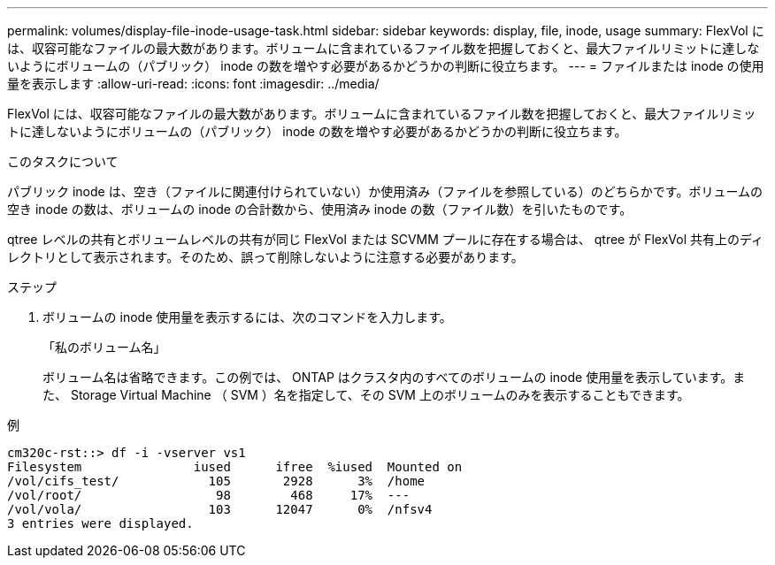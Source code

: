 ---
permalink: volumes/display-file-inode-usage-task.html 
sidebar: sidebar 
keywords: display, file, inode, usage 
summary: FlexVol には、収容可能なファイルの最大数があります。ボリュームに含まれているファイル数を把握しておくと、最大ファイルリミットに達しないようにボリュームの（パブリック） inode の数を増やす必要があるかどうかの判断に役立ちます。 
---
= ファイルまたは inode の使用量を表示します
:allow-uri-read: 
:icons: font
:imagesdir: ../media/


[role="lead"]
FlexVol には、収容可能なファイルの最大数があります。ボリュームに含まれているファイル数を把握しておくと、最大ファイルリミットに達しないようにボリュームの（パブリック） inode の数を増やす必要があるかどうかの判断に役立ちます。

.このタスクについて
パブリック inode は、空き（ファイルに関連付けられていない）か使用済み（ファイルを参照している）のどちらかです。ボリュームの空き inode の数は、ボリュームの inode の合計数から、使用済み inode の数（ファイル数）を引いたものです。

qtree レベルの共有とボリュームレベルの共有が同じ FlexVol または SCVMM プールに存在する場合は、 qtree が FlexVol 共有上のディレクトリとして表示されます。そのため、誤って削除しないように注意する必要があります。

.ステップ
. ボリュームの inode 使用量を表示するには、次のコマンドを入力します。
+
「私のボリューム名」

+
ボリューム名は省略できます。この例では、 ONTAP はクラスタ内のすべてのボリュームの inode 使用量を表示しています。また、 Storage Virtual Machine （ SVM ）名を指定して、その SVM 上のボリュームのみを表示することもできます。



.例
[listing]
----
cm320c-rst::> df -i -vserver vs1
Filesystem               iused      ifree  %iused  Mounted on
/vol/cifs_test/            105       2928      3%  /home
/vol/root/                  98        468     17%  ---
/vol/vola/                 103      12047      0%  /nfsv4
3 entries were displayed.
----